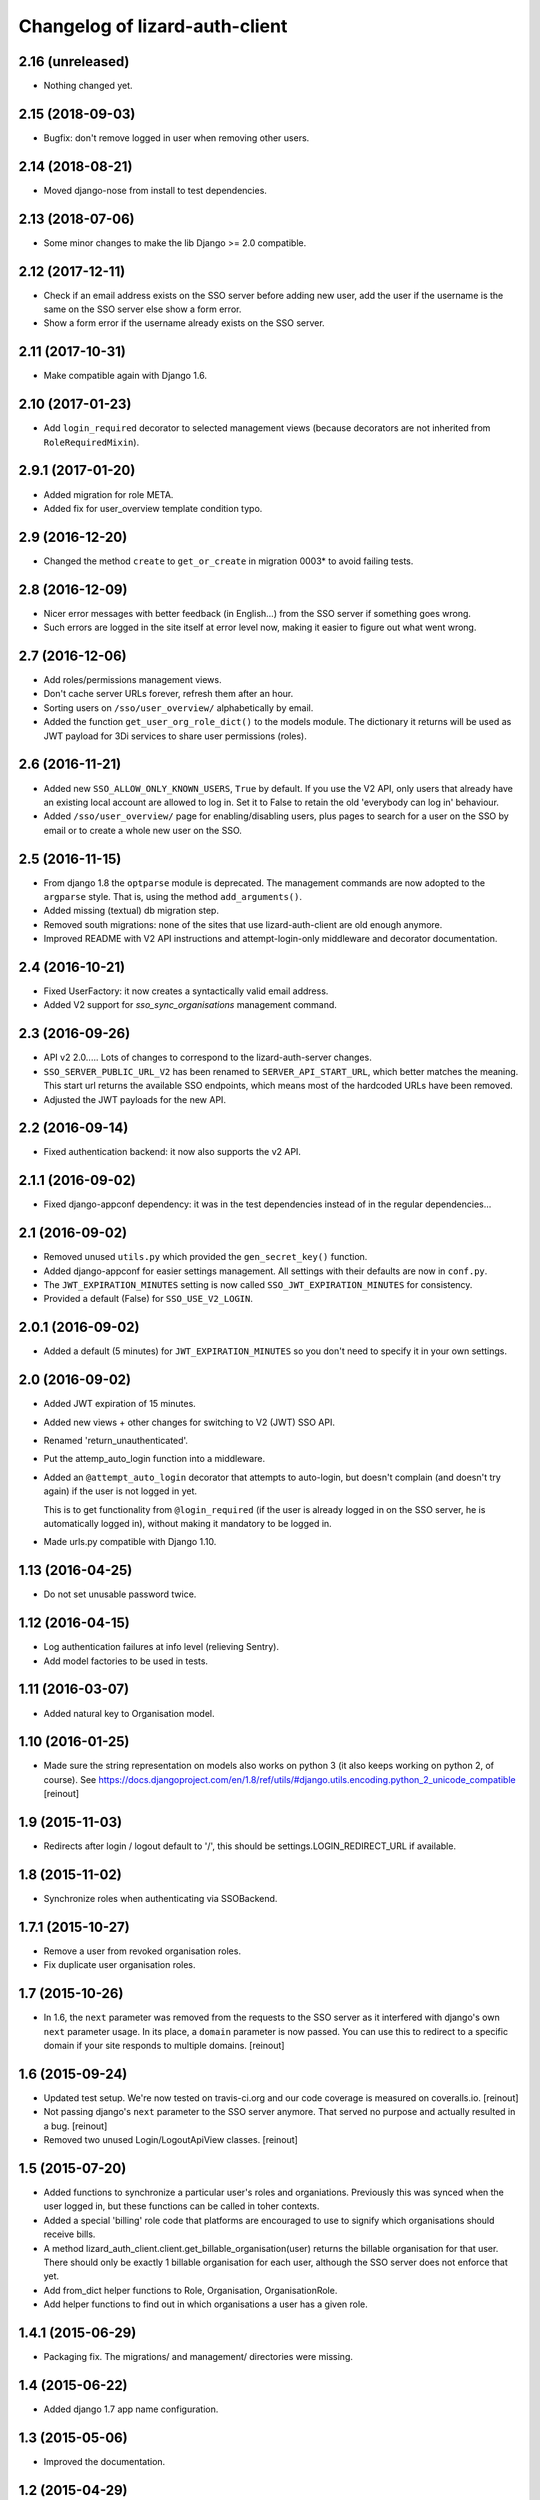 Changelog of lizard-auth-client
===================================================


2.16 (unreleased)
-----------------

- Nothing changed yet.


2.15 (2018-09-03)
-----------------

- Bugfix: don't remove logged in user when removing other users.


2.14 (2018-08-21)
-----------------

- Moved django-nose from install to test dependencies.


2.13 (2018-07-06)
-----------------

- Some minor changes to make the lib Django >= 2.0 compatible.


2.12 (2017-12-11)
-----------------

- Check if an email address exists on the SSO server before adding new user, add
  the user if the username is the same on the SSO server else show a form error.

- Show a form error if the username already exists on the SSO server.


2.11 (2017-10-31)
-----------------

- Make compatible again with Django 1.6.


2.10 (2017-01-23)
-----------------

- Add ``login_required`` decorator to selected management views (because
  decorators are not inherited from ``RoleRequiredMixin``).


2.9.1 (2017-01-20)
------------------

- Added migration for role META.

- Added fix for user_overview template condition typo.


2.9 (2016-12-20)
----------------

- Changed the method ``create`` to ``get_or_create`` in migration 0003*
  to avoid failing tests.

2.8 (2016-12-09)
----------------

- Nicer error messages with better feedback (in English...) from the SSO
  server if something goes wrong.

- Such errors are logged in the site itself at error level now, making it
  easier to figure out what went wrong.


2.7 (2016-12-06)
----------------

- Add roles/permissions management views.

- Don't cache server URLs forever, refresh them after an hour.

- Sorting users on ``/sso/user_overview/`` alphabetically by email.

- Added the function ``get_user_org_role_dict()`` to the models module.
  The dictionary it returns will be used as JWT payload for
  3Di services to share user permissions (roles).


2.6 (2016-11-21)
----------------

- Added new ``SSO_ALLOW_ONLY_KNOWN_USERS``, ``True`` by default. If you use
  the V2 API, only users that already have an existing local account are
  allowed to log in. Set it to False to retain the old 'everybody can log in'
  behaviour.

- Added ``/sso/user_overview/`` page for enabling/disabling users, plus pages
  to search for a user on the SSO by email or to create a whole new user on
  the SSO.


2.5 (2016-11-15)
----------------

- From django 1.8 the ``optparse`` module is deprecated. The management
  commands are now adopted to the ``argparse`` style. That is, using the
  method ``add_arguments()``.

- Added missing (textual) db migration step.

- Removed south migrations: none of the sites that use lizard-auth-client are
  old enough anymore.

- Improved README with V2 API instructions and attempt-login-only middleware
  and decorator documentation.


2.4 (2016-10-21)
----------------

- Fixed UserFactory: it now creates a syntactically valid email address.

- Added V2 support for `sso_sync_organisations` management command.


2.3 (2016-09-26)
----------------

- API v2 2.0..... Lots of changes to correspond to the lizard-auth-server
  changes.

- ``SSO_SERVER_PUBLIC_URL_V2`` has been renamed to ``SERVER_API_START_URL``,
  which better matches the meaning. This start url returns the available SSO
  endpoints, which means most of the hardcoded URLs have been removed.

- Adjusted the JWT payloads for the new API.


2.2 (2016-09-14)
----------------

- Fixed authentication backend: it now also supports the v2 API.


2.1.1 (2016-09-02)
------------------

- Fixed django-appconf dependency: it was in the test dependencies instead of
  in the regular dependencies...


2.1 (2016-09-02)
----------------

- Removed unused ``utils.py`` which provided the ``gen_secret_key()``
  function.

- Added django-appconf for easier settings management. All settings with their
  defaults are now in ``conf.py``.

- The ``JWT_EXPIRATION_MINUTES`` setting is now called
  ``SSO_JWT_EXPIRATION_MINUTES`` for consistency.

- Provided a default (False) for ``SSO_USE_V2_LOGIN``.


2.0.1 (2016-09-02)
------------------

- Added a default (5 minutes) for ``JWT_EXPIRATION_MINUTES`` so you don't need
  to specify it in your own settings.


2.0 (2016-09-02)
----------------

- Added JWT expiration of 15 minutes.

- Added new views + other changes for switching to V2 (JWT) SSO API.

- Renamed 'return_unauthenticated'.

- Put the attemp_auto_login function into a middleware.

- Added an ``@attempt_auto_login`` decorator that attempts to auto-login, but
  doesn't complain (and doesn't try again) if the user is not logged in yet.

  This is to get functionality from ``@login_required`` (if the user is
  already logged in on the SSO server, he is automatically logged in), without
  making it mandatory to be logged in.

- Made urls.py compatible with Django 1.10.


1.13 (2016-04-25)
-----------------

- Do not set unusable password twice.


1.12 (2016-04-15)
-----------------

- Log authentication failures at info level (relieving Sentry).

- Add model factories to be used in tests.


1.11 (2016-03-07)
-----------------

- Added natural key to Organisation model.


1.10 (2016-01-25)
-----------------

- Made sure the string representation on models also works on python 3 (it
  also keeps working on python 2, of course). See
  https://docs.djangoproject.com/en/1.8/ref/utils/#django.utils.encoding.python_2_unicode_compatible
  [reinout]


1.9 (2015-11-03)
----------------

- Redirects after login / logout default to '/', this should be
  settings.LOGIN_REDIRECT_URL if available.


1.8 (2015-11-02)
----------------

- Synchronize roles when authenticating via SSOBackend.


1.7.1 (2015-10-27)
------------------

- Remove a user from revoked organisation roles.

- Fix duplicate user organisation roles.


1.7 (2015-10-26)
----------------

- In 1.6, the ``next`` parameter was removed from the requests to the SSO
  server as it interfered with django's own ``next`` parameter usage. In its
  place, a ``domain`` parameter is now passed. You can use this to redirect to
  a specific domain if your site responds to multiple domains.
  [reinout]


1.6 (2015-09-24)
----------------

- Updated test setup. We're now tested on travis-ci.org and our code coverage
  is measured on coveralls.io.
  [reinout]

- Not passing django's ``next`` parameter to the SSO server anymore. That
  served no purpose and actually resulted in a bug.
  [reinout]

- Removed two unused Login/LogoutApiView classes.
  [reinout]


1.5 (2015-07-20)
----------------

- Added functions to synchronize a particular user's roles and
  organiations. Previously this was synced when the user logged in,
  but these functions can be called in toher contexts.

- Added a special 'billing' role code that platforms are encouraged to use
  to signify which organisations should receive bills.

- A method lizard_auth_client.client.get_billable_organisation(user) returns
  the billable organisation for that user. There should only be exactly 1
  billable organisation for each user, although the SSO server does not
  enforce that yet.

- Add from_dict helper functions to Role, Organisation, OrganisationRole.

- Add helper functions to find out in which organisations a user has a
  given role.


1.4.1 (2015-06-29)
------------------

- Packaging fix. The migrations/ and management/ directories were missing.


1.4 (2015-06-22)
----------------

- Added django 1.7 app name configuration.


1.3 (2015-05-06)
----------------

- Improved the documentation.


1.2 (2015-04-29)
----------------

- Added support for Django 1.7.
  Updated the Django requirement and moved South dependency to
  ``extras_require``.
  Had to follow these instructions to make lizard_auth_client Django 1.7
  compatible:
  https://docs.djangoproject.com/en/1.7/topics/migrations/#libraries-third-party-apps
  Note that South is only necessary for projects using Django < 1.7.

- Moved South ``migrations`` to ``south_migrations`` folder.
  South 1.0 will always check south_migrations first before using the normal
  migrations folder.
  See: https://docs.djangoproject.com/en/1.7/topics/migrations/#libraries-third-party-apps

- Added new Django-style migrations.

- Removed ``south`` from the ``INSTALLED_APPS`` in the ``testsettings``.

- Removed ``include_package_data`` from ``setup.py``.


1.1 (2015-01-12)
----------------

- Added support for login on custom domains.


1.0 (2014-11-28)
----------------

- Moved to a better solution for the is_staff and is_superuser User flags:

  1. SSO_SYNCED_USER_KEYS is not used anymore (and setting it gives a
     warning at import time of client.py). Only first_name, last_name,
     email and is_active of a user are copied.

  2. Instead of those, a setting SSO_CLIENT_SUPERUSER_ROLES and/or
     SSO_CLIENT_STAFF_ROLES can be set to an iterable of roll codes. If the
     user has one of those roles (regardless of in which organisation),
     then is_superuser and/or is_staff are set, respectively.

  3. This is implemented using Django signals. If you want more customization
     of user permissions, you can write your own callback for
     lizard_auth_client.signals.user_synchronized to react to the user's
     roles getting synchronized. In that case, the callback in signals.py
     is a handy example.

- Added a warning log in case an actual internal server name at Nelen &
  Schuurmans is set is private SSO URL; we should move to a new one (110-sso-c1)
  that is an alias, so we have more flexibility.



0.14 (2014-11-19)
-----------------

- Using ``get_user_model()`` and ``settings.AUTH_USER_MODEL`` where applicable
  to get the user model instead of just using the hardcoded default django
  ``User``. See
  https://docs.djangoproject.com/en/1.6/topics/auth/customizing/#referencing-the-user-model
  . With a try/except and hasattr to keep it working on django 1.4.

  Without this, lizard-auth-client doesn't work on our Sentry installation.

- Renamed the 'AutheticationFailure' exception to 'AuthenticationFailure'. I suspect that
  this exception wasn't used outside this app, but if it was, you need to fix the typo too.

- Fix the _do_post method in client.py. It seems this code has never worked before...

- Add functions to call the sync organisations API.

- Add a management command ``sso_sync_organisations`` that calls
  ``client.synchronise_organisations()``, copying all the organisations
  that didn't exist here yet from the SSO server (regardless of
  portals) and updating any changed names.

  This solves the situation where data belonging to some organisation needs to be
  imported (and foreign keys to it set), but no user of that organisation had ever
  logged in so it didn't exist yet.


0.13 (2014-06-06)
-----------------

- Fixed HttpResponseRedirectBase import error.


0.12 (2014-04-10)
-----------------

- Fix imports of HttpRedirect classes because their location changed
  between Django 1.4 and 1.5.


0.11 (2014-02-11)
-----------------

- Fixed import error UNUSABLE_PASSWORD in Django 1.6.

- Fixed import for python 2.x.


0.10 (2014-01-10)
-----------------

- Fixed a missing urllib import (for python 3) that I fixed in other places
  already.


0.9 (2013-12-04)
----------------

- Added optional ``SSO_SYNC_USER_KEYS`` setting. Use it for instance to
  prevent syncing of the ``is_superuser`` and ``is_staff`` user attributes.

- Added python 3 and django 1.6 support.


0.8 (2013-09-12)
----------------

- Fixed bug LocalLoginView delete session key.

- Added models to Admin.


0.7 (2013-08-30)
----------------

- We don't use UserProfile anymore, so it was deleted.


0.6 (2013-08-30)
----------------

- Added organisations and roles.
- Removed permissions
- Added middleware to log users in automatically


0.5 (2013-03-24)
----------------

- Fixed a bug when synching user profiles.


0.4 (2013-02-22)
----------------

- PEP8 and PyFlakes fixes.

- Add a rest API to get the HTTP redirect URLS.

- Made checking the SSO config more optional, so you can include this in your
  apps, but keep SSO disabled anyway.


0.3 (2013-02-11)
----------------

- Added support for lizard-auth-server's new URL scheme.

- Added a test for the new unsigned Auth API.


0.2 (2012-12-19)
----------------

- Added a timeout to all 'requests' calls.


0.1 (2012-12-18)
----------------

- Initial project structure created with nensskel 1.30.dev0.

- First release of lizard-auth-client based on a heavily modified
  django-simple-sso.
